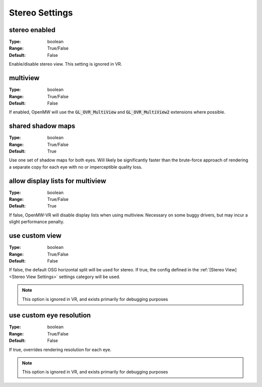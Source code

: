 Stereo Settings
###############

stereo enabled
--------------

:Type:		boolean
:Range:		True/False
:Default:	False

Enable/disable stereo view. This setting is ignored in VR.

multiview
---------

:Type:		boolean
:Range:		True/False
:Default:	False

If enabled, OpenMW will use the :code:`GL_OVR_MultiView` and :code:`GL_OVR_MultiView2` extensions where possible.

shared shadow maps
------------------

:Type:		boolean
:Range:		True/False
:Default:	True

Use one set of shadow maps for both eyes.
Will likely be significantly faster than the brute-force approach of rendering a separate copy for each eye with no or imperceptible quality loss.

allow display lists for multiview
---------------------------------

:Type:		boolean
:Range:		True/False
:Default:	True

If false, OpenMW-VR will disable display lists when using multiview. Necessary on some buggy drivers, but may incur a slight performance penalty.

use custom view
---------------

:Type:		boolean
:Range:		True/False
:Default:	False

If false, the default OSG horizontal split will be used for stereo.
If true, the config defined in the :ref:`[Stereo View]<Stereo View Settings>` settings category will be used.

.. note::
	This option is ignored in VR, and exists primarily for debugging purposes

use custom eye resolution
-------------------------

:Type:		boolean
:Range:		True/False
:Default:	False

If true, overrides rendering resolution for each eye.

.. note::
	This option is ignored in VR, and exists primarily for debugging purposes
